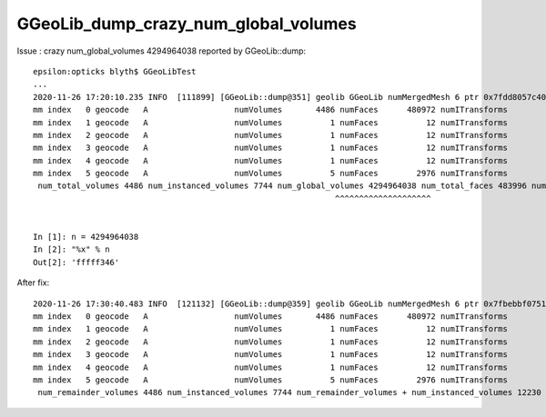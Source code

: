 GGeoLib_dump_crazy_num_global_volumes
========================================

Issue : crazy num_global_volumes 4294964038 reported by GGeoLib::dump::

    epsilon:opticks blyth$ GGeoLibTest 
    ...
    2020-11-26 17:20:10.235 INFO  [111899] [GGeoLib::dump@351] geolib GGeoLib numMergedMesh 6 ptr 0x7fdd8057c400
    mm index   0 geocode   A                  numVolumes       4486 numFaces      480972 numITransforms           1 numITransforms*numVolumes        4486 GParts N GPts Y
    mm index   1 geocode   A                  numVolumes          1 numFaces          12 numITransforms        1792 numITransforms*numVolumes        1792 GParts N GPts Y
    mm index   2 geocode   A                  numVolumes          1 numFaces          12 numITransforms         864 numITransforms*numVolumes         864 GParts N GPts Y
    mm index   3 geocode   A                  numVolumes          1 numFaces          12 numITransforms         864 numITransforms*numVolumes         864 GParts N GPts Y
    mm index   4 geocode   A                  numVolumes          1 numFaces          12 numITransforms         864 numITransforms*numVolumes         864 GParts N GPts Y
    mm index   5 geocode   A                  numVolumes          5 numFaces        2976 numITransforms         672 numITransforms*numVolumes        3360 GParts N GPts Y
     num_total_volumes 4486 num_instanced_volumes 7744 num_global_volumes 4294964038 num_total_faces 483996 num_total_faces_woi 2533452 (woi:without instancing) 
                                                                   ^^^^^^^^^^^^^^^^^^^^


    In [1]: n = 4294964038 
    In [2]: "%x" % n      
    Out[2]: 'fffff346'

After fix:: 

    2020-11-26 17:30:40.483 INFO  [121132] [GGeoLib::dump@359] geolib GGeoLib numMergedMesh 6 ptr 0x7fbebbf07510
    mm index   0 geocode   A                  numVolumes       4486 numFaces      480972 numITransforms           1 numITransforms*numVolumes        4486 GParts N GPts Y
    mm index   1 geocode   A                  numVolumes          1 numFaces          12 numITransforms        1792 numITransforms*numVolumes        1792 GParts N GPts Y
    mm index   2 geocode   A                  numVolumes          1 numFaces          12 numITransforms         864 numITransforms*numVolumes         864 GParts N GPts Y
    mm index   3 geocode   A                  numVolumes          1 numFaces          12 numITransforms         864 numITransforms*numVolumes         864 GParts N GPts Y
    mm index   4 geocode   A                  numVolumes          1 numFaces          12 numITransforms         864 numITransforms*numVolumes         864 GParts N GPts Y
    mm index   5 geocode   A                  numVolumes          5 numFaces        2976 numITransforms         672 numITransforms*numVolumes        3360 GParts N GPts Y
     num_remainder_volumes 4486 num_instanced_volumes 7744 num_remainder_volumes + num_instanced_volumes 12230 num_total_faces 483996 num_total_faces_woi 2533452 (woi:without instancing) 

